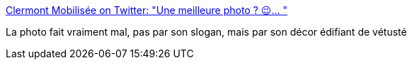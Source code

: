 :jbake-type: post
:jbake-status: published
:jbake-title: Clermont Mobilisée on Twitter: "Une meilleure photo ? 😉… "
:jbake-tags: france,université,politique,_mois_mai,_année_2018
:jbake-date: 2018-05-15
:jbake-depth: ../
:jbake-uri: shaarli/1526380320000.adoc
:jbake-source: https://nicolas-delsaux.hd.free.fr/Shaarli?searchterm=https%3A%2F%2Ftwitter.com%2Fclermontmob%2Fstatus%2F996338122899238913&searchtags=france+universit%C3%A9+politique+_mois_mai+_ann%C3%A9e_2018
:jbake-style: shaarli

https://twitter.com/clermontmob/status/996338122899238913[Clermont Mobilisée on Twitter: "Une meilleure photo ? 😉… "]

La photo fait vraiment mal, pas par son slogan, mais par son décor édifiant de vétusté
